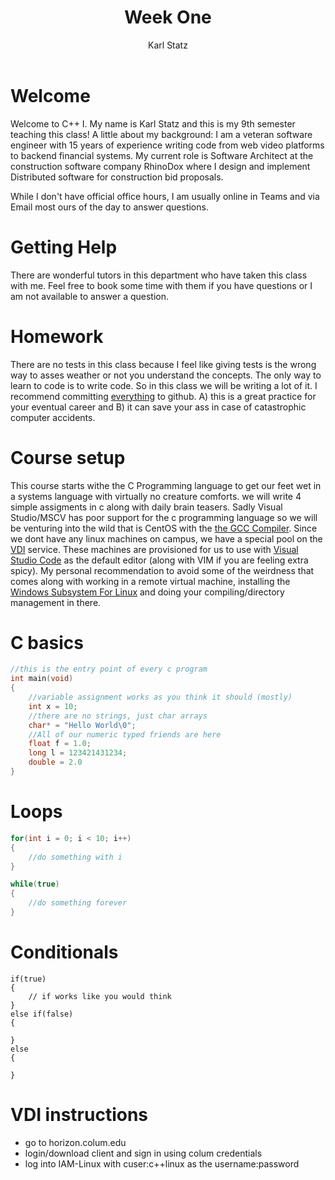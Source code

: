 #+title: Week One
#+author: Karl Statz
#+email: kstatz@colum.edu
* Welcome
Welcome to C++ I. My name is Karl Statz and this is my 9th semester teaching this class! A little about my background: I am a veteran software engineer with 15 years of experience writing code from web video platforms to backend financial systems. My current role is Software Architect at the construction software company RhinoDox where I design and implement Distributed software for construction bid proposals.

While I don't have official office hours, I am usually online in Teams and via Email most ours of the day to answer questions.
* Getting Help
There are wonderful tutors in this department who have taken this class with me. Feel free to book some time with them if you have questions or I am not available to answer a question.
* Homework
There are no tests in this class because I feel like giving tests is the wrong way to asses weather or not you understand the concepts. The only way to learn to code is to write code. So in this class we will be writing a lot of it. I recommend committing _everything_ to github. A) this is a great practice for your eventual career and B) it can save your ass in case of catastrophic computer accidents.
* Course setup
This course starts withe the C Programming language to get our feet wet in a systems language with virtually no creature comforts. we will write 4 simple assigments in c along with daily brain teasers. Sadly Visual Studio/MSCV has poor support for the c programming language so we will be venturing into the wild that is CentOS with the [[https://gcc.gnu.org][the GCC Compiler]]. Since we dont have any linux machines on campus, we have a special pool on the [[https://horizon.colum.edu/][VDI]] service. These machines are provisioned for us to use with [[https://code.visualstudio.com/][Visual Studio Code]] as the default editor (along with VIM if you are feeling extra spicy). My personal recommendation to avoid some of the weirdness that comes along with working in a remote virtual machine, installing the [[https://docs.microsoft.com/en-us/windows/wsl/install-win10][Windows Subsystem For Linux]] and doing your compiling/directory management in there.
* C basics
#+BEGIN_SRC cpp
//this is the entry point of every c program
int main(void)
{
    //variable assignment works as you think it should (mostly)
    int x = 10;
    //there are no strings, just char arrays
    char* = "Hello World\0";
    //All of our numeric typed friends are here
    float f = 1.0;
    long l = 123421431234;
    double = 2.0
}
#+END_SRC
* Loops
#+BEGIN_SRC cpp
for(int i = 0; i < 10; i++)
{
    //do something with i
}

while(true)
{
    //do something forever
}
#+END_SRC
* Conditionals
#+BEGIN_SRC
if(true)
{
    // if works like you would think
}
else if(false)
{

}
else
{

}
#+END_SRC

* VDI instructions
- go to horizon.colum.edu
- login/download client and sign in using colum credentials
- log into IAM-Linux with cuser:c++linux as the username:password

